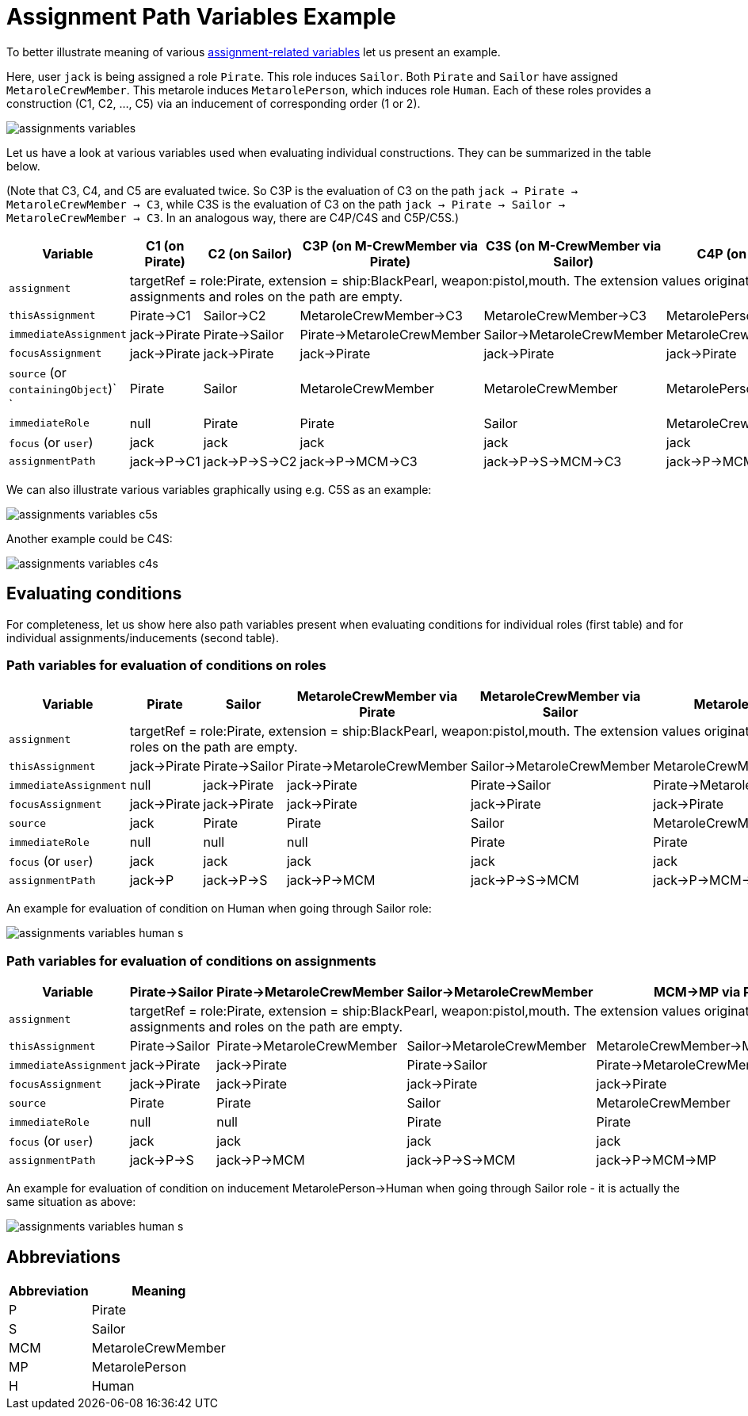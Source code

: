= Assignment Path Variables Example
:page-wiki-name: Assignment Path Variables Example
:page-wiki-id: 24085582
:page-wiki-metadata-create-user: mederly
:page-wiki-metadata-create-date: 2017-03-21T18:33:15.789+01:00
:page-wiki-metadata-modify-user: mederly
:page-wiki-metadata-modify-date: 2017-05-23T09:39:02.330+02:00

To better illustrate meaning of various xref:/midpoint/reference/roles-policies/assignment/configuration/#construction-variables[assignment-related variables] let us present an example.

Here, user `jack` is being assigned a role `Pirate`. This role induces `Sailor`. Both `Pirate` and `Sailor` have assigned `MetaroleCrewMember`. This metarole induces `MetarolePerson`, which induces role `Human`. Each of these roles provides a construction (C1, C2, ..., C5) via an inducement of corresponding order (1 or 2).

image::assignments-variables.png[]

Let us have a look at various variables used when evaluating individual constructions.
They can be summarized in the table below.

(Note that C3, C4, and C5 are evaluated twice.
So C3P is the evaluation of C3 on the path `jack -> Pirate -> MetaroleCrewMember -> C3`, while C3S is the evaluation of C3 on the path `jack -> Pirate -> Sailor -> MetaroleCrewMember -> C3`. In an analogous way, there are C4P/C4S and C5P/C5S.)

[%autowidth]
|===
| Variable  | C1 (on Pirate) | C2 (on Sailor) | C3P (on M-CrewMember via Pirate) | C3S (on M-CrewMember via Sailor) | C4P (on M-Person via Pirate) | C4S (on M-Person via Sailor) | C5P (on Human via Pirate) | C5S (on Human via Sailor)

| `assignment`
8+| targetRef = role:Pirate, extension = ship:BlackPearl, weapon:pistol,mouth.
The extension values originate in user jack, targetRef originates in the first assignment in the chain.
There are no other items, because extensions of all the assignments and roles on the path are empty.


| `thisAssignment`
| Pirate->C1
| Sailor->C2
| MetaroleCrewMember->C3
| MetaroleCrewMember->C3
| MetarolePerson->C4
| MetarolePerson->C4
| Human->C5
| Human->C5


| `immediateAssignment`
| jack->Pirate
| Pirate->Sailor
| Pirate->MetaroleCrewMember
| Sailor->MetaroleCrewMember
| MetaroleCrewMember->MetarolePerson
| MetaroleCrewMember->MetarolePerson
| MetarolePerson->Human
| MetarolePerson->Human


| `focusAssignment`
| jack->Pirate
| jack->Pirate
| jack->Pirate
| jack->Pirate
| jack->Pirate
| jack->Pirate
| jack->Pirate
| jack->Pirate


| `source` (or `containingObject`)` +
`
| Pirate
| Sailor
| MetaroleCrewMember
| MetaroleCrewMember
| MetarolePerson
| MetarolePerson
| Human
| Human


| `immediateRole`
| null
| Pirate
| Pirate
| Sailor
| MetaroleCrewMember
| MetaroleCrewMember
| MetarolePerson
| MetarolePerson


| `focus` (or `user`)
| jack
| jack
| jack
| jack
| jack
| jack
| jack
| jack


| `assignmentPath`
| jack->P->C1
| jack->P->S->C2
| jack->P->MCM->C3
| jack->P->S->MCM->C3
| jack->P->MCM->MP->C4
| jack->P->S->MCM->MP->C4
| jack->P->MCM->MP->H->C5
| jack->P->S->MCM->MP->H->C5


|===

We can also illustrate various variables graphically using e.g. C5S as an example:

image::assignments-variables-c5s.png[]



Another example could be C4S:

image::assignments-variables-c4s.png[]




== Evaluating conditions

For completeness, let us show here also path variables present when evaluating conditions for individual roles (first table) and for individual assignments/inducements (second table).


=== Path variables for evaluation of conditions on roles

[%autowidth]
|===
| Variable  | Pirate | Sailor | MetaroleCrewMember via Pirate | MetaroleCrewMember via Sailor | MetarolePerson via Pirate | MetarolePerson via Sailor | Human via Pirate | Human via Sailor

| `assignment`
8+| targetRef = role:Pirate, extension = ship:BlackPearl, weapon:pistol,mouth.
The extension values originate in user jack, targetRef originates in the first assignment in the chain.
There are no other items, because extensions of all the assignments and roles on the path are empty.


| `thisAssignment`
| jack->Pirate
| Pirate->Sailor
| Pirate->MetaroleCrewMember
| Sailor->MetaroleCrewMember
| MetaroleCrewMember->MetarolePerson
| MetaroleCrewMember->MetarolePerson
| MetarolePerson->Human
| MetarolePerson->Human


| `immediateAssignment`
| null
| jack->Pirate
| jack->Pirate
| Pirate->Sailor
| Pirate->MetaroleCrewMember
| Sailor->MetaroleCrewMember
| MetaroleCrewMember->MetarolePerson
| MetaroleCrewMember->MetarolePerson


| `focusAssignment`
| jack->Pirate
| jack->Pirate
| jack->Pirate
| jack->Pirate
| jack->Pirate
| jack->Pirate
| jack->Pirate
| jack->Pirate


| `source`
| jack
| Pirate
| Pirate
| Sailor
| MetaroleCrewMember
| MetaroleCrewMember
| MetarolePerson
| MetarolePerson


| `immediateRole`
| null
| null
| null
| Pirate
| Pirate
| Sailor
| MetaroleCrewMember
| MetaroleCrewMember


| `focus` (or `user`)
| jack
| jack
| jack
| jack
| jack
| jack
| jack
| jack


| `assignmentPath`
| jack->P
| jack->P->S
| jack->P->MCM
| jack->P->S->MCM
| jack->P->MCM->MP
| jack->P->S->MCM->MP
| jack->P->MCM->MP->H
| jack->P->S->MCM->MP->H


|===

An example for evaluation of condition on Human when going through Sailor role:

image::assignments-variables-human-s.png[]

=== Path variables for evaluation of conditions on assignments

[%autowidth]
|===
| Variable  | Pirate->Sailor | Pirate->MetaroleCrewMember | Sailor->MetaroleCrewMember | MCM->MP via Pirate | MCM->MP via Sailor | MP->Human via Pirate | MP->Human via Sailor

| `assignment`
7+| targetRef = role:Pirate, extension = ship:BlackPearl, weapon:pistol,mouth.
The extension values originate in user jack, targetRef originates in the first assignment in the chain.
There are no other items, because extensions of all the assignments and roles on the path are empty.


| `thisAssignment`
| Pirate->Sailor
| Pirate->MetaroleCrewMember
| Sailor->MetaroleCrewMember
| MetaroleCrewMember->MetarolePerson
| MetaroleCrewMember->MetarolePerson
| MetarolePerson->Human
| MetarolePerson->Human


| `immediateAssignment`
| jack->Pirate
| jack->Pirate
| Pirate->Sailor
| Pirate->MetaroleCrewMember
| Sailor->MetaroleCrewMember
| MetaroleCrewMember->MetarolePerson
| MetaroleCrewMember->MetarolePerson


| `focusAssignment`
| jack->Pirate
| jack->Pirate
| jack->Pirate
| jack->Pirate
| jack->Pirate
| jack->Pirate
| jack->Pirate


| `source`
| Pirate
| Pirate
| Sailor
| MetaroleCrewMember
| MetaroleCrewMember
| MetarolePerson
| MetarolePerson


| `immediateRole`
| null
| null
| Pirate
| Pirate
| Sailor
| MetaroleCrewMember
| MetaroleCrewMember


| `focus` (or `user`)
| jack
| jack
| jack
| jack
| jack
| jack
| jack


| `assignmentPath`
| jack->P->S
| jack->P->MCM
| jack->P->S->MCM
| jack->P->MCM->MP
| jack->P->S->MCM->MP
| jack->P->MCM->MP->H
| jack->P->S->MCM->MP->H


|===

An example for evaluation of condition on inducement MetarolePerson->Human when going through Sailor role - it is actually the same situation as above:

image::assignments-variables-human-s.png[]

== Abbreviations

[%autowidth]
|===
| Abbreviation | Meaning

| P
| Pirate


| S
| Sailor


| MCM
| MetaroleCrewMember


| MP
| MetarolePerson


| H
| Human

|===
